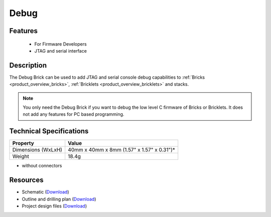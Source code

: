 .. _debug_brick:

Debug
=====

.. raw:: html

	{% from "macros.html" import tfdocstart, tfdocimg, tfdocend %}
	{{ 
	    tfdocstart("Bricks/brick_debug_tilted_front_350.jpg", 
	             "Bricks/brick_debug_tilted_front_600.jpg", 
	             "Debug Brick") 
	}}
	{{ 
	    tfdocimg("Bricks/brick_debug_tilted_back_100.jpg", 
	             "Bricks/brick_debug_tilted_back_600.jpg", 
	             "Debug Brick") 
	}}
	{{ 
	    tfdocimg("Bricks/brick_debug_top_100.jpg", 
	             "Bricks/brick_debug_top_600.jpg", 
	             "Debug Brick") 
	}}
	{{ 
	    tfdocimg("Bricks/brick_debug_bottom_100.jpg", 
	             "Bricks/brick_debug_bottom_600.jpg", 
	             "Debug Brick") 
	}}
	{{ 
	    tfdocimg("Dimensions/debug_brick_dimensions_100.png", 
	             "Dimensions/debug_brick_dimensions_600.png", 
	             "Outline and drilling plan") 
	}}
	{{ tfdocend() }}

Features
--------

 * For Firmware Developers
 * JTAG and serial interface


Description
-----------

The Debug Brick can be used to add JTAG and serial console debug capabilities
to :ref:`Bricks <product_overview_bricks>`, 
:ref:`Bricklets <product_overview_bricklets>` and stacks.

.. note:: You only need the Debug Brick if you want to debug the low level
 C firmware of Bricks or Bricklets. It does not add any features for PC
 based programming.


Technical Specifications
------------------------

================================  ============================================================
Property                          Value
================================  ============================================================
Dimensions (WxLxH)                40mm x 40mm x 8mm (1.57" x 1.57" x 0.31")*
Weight                            18.4g
================================  ============================================================

* without connectors

Resources
---------

* Schematic (`Download <https://github.com/Tinkerforge/debug-brick/raw/master/hardware/debug-schematic.pdf>`__)
* Outline and drilling plan (`Download <../../_images/Dimensions/debug_brick_dimensions.png>`__)
* Project design files (`Download <https://github.com/Tinkerforge/debug-brick/zipball/master>`__)
